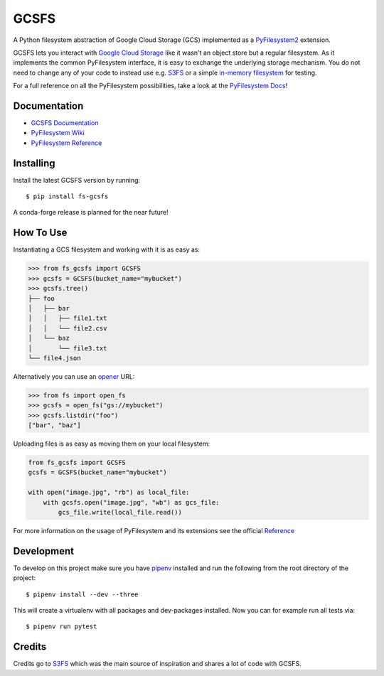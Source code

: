 GCSFS
=====

A Python filesystem abstraction of Google Cloud Storage (GCS) implemented as a `PyFilesystem2 <https://github.com/PyFilesystem/pyfilesystem2>`_ extension.


.. image:: https://img.shields.io/pypi/v/fs-gcsfs.svg
    :target: https://pypi.org/project/fs-gcsfs/

.. image:: https://img.shields.io/pypi/pyversions/fs-gcsfs.svg
    :target: https://pypi.org/project/fs-gcsfs/

.. image:: https://travis-ci.org/Othoz/gcsfs.svg?branch=master
    :target: https://travis-ci.org/Othoz/gcsfs

.. image:: https://api.codacy.com/project/badge/Coverage/6377a6e321cd4ccf94dfd6f09456d9ce
    :target: https://www.codacy.com/app/Othoz/gcsfs?utm_source=github.com&amp;utm_medium=referral&amp;utm_content=Othoz/gcsfs&amp;utm_campaign=Badge_Coverage

.. image:: https://api.codacy.com/project/badge/Grade/6377a6e321cd4ccf94dfd6f09456d9ce
    :target: https://www.codacy.com/app/Othoz/gcsfs?utm_source=github.com&amp;utm_medium=referral&amp;utm_content=Othoz/gcsfs&amp;utm_campaign=Badge_Grade

.. image:: https://img.shields.io/github/license/Othoz/gcsfs.svg
    :target: https://github.com/PyFilesystem/pyfilesystem2/blob/master/LICENSE


GCSFS lets you interact with `Google Cloud Storage <https://cloud.google.com/storage/>`_ like it wasn't an object store but a regular filesystem.
As it implements the common PyFilesystem interface, it is easy to exchange the underlying storage mechanism.
You do not need to change any of your code to instead use e.g. `S3FS <https://github.com/pyfilesystem/s3fs>`_ or a simple `in-memory filesystem <https://pyfilesystem2.readthedocs.io/en/latest/reference/memoryfs.html>`_ for testing.

For a full reference on all the PyFilesystem possibilities, take a look at the `PyFilesystem Docs <https://pyfilesystem2.readthedocs.io/en/latest/index.html>`_!


Documentation
-------------

- `GCSFS Documentation <http://fs-gcsfs.readthedocs.io/en/latest/>`_
- `PyFilesystem Wiki <https://www.pyfilesystem.org>`_
- `PyFilesystem Reference <https://docs.pyfilesystem.org/en/latest/reference/base.html>`_


Installing
----------

Install the latest GCSFS version by running::

    $ pip install fs-gcsfs

A conda-forge release is planned for the near future!


How To Use
----------

Instantiating a GCS filesystem and working with it is as easy as:

.. code-block:: python

    >>> from fs_gcsfs import GCSFS
    >>> gcsfs = GCSFS(bucket_name="mybucket")
    >>> gcsfs.tree()
    ├── foo
    │   ├── bar
    │   │   ├── file1.txt
    │   │   └── file2.csv
    │   └── baz
    │       └── file3.txt
    └── file4.json


Alternatively you can use an `opener <https://pyfilesystem2.readthedocs.io/en/latest/openers.html>`_ URL:

.. code-block:: python

    >>> from fs import open_fs
    >>> gcsfs = open_fs("gs://mybucket")
    >>> gcsfs.listdir("foo")
    ["bar", "baz"]


Uploading files is as easy as moving them on your local filesystem:

.. code-block:: python

    from fs_gcsfs import GCSFS
    gcsfs = GCSFS(bucket_name="mybucket")

    with open("image.jpg", "rb") as local_file:
        with gcsfs.open("image.jpg", "wb") as gcs_file:
            gcs_file.write(local_file.read())

For more information on the usage of PyFilesystem and its extensions see the official `Reference <https://pyfilesystem2.readthedocs.io/en/latest/reference/base.html>`_


Development
-----------

To develop on this project make sure you have `pipenv <https://pipenv.readthedocs.io/en/latest/>`_ installed
and run the following from the root directory of the project::

    $ pipenv install --dev --three

This will create a virtualenv with all packages and dev-packages installed. Now you can for example
run all tests via::

    $ pipenv run pytest


Credits
-------

Credits go to `S3FS <https://github.com/PyFilesystem/s3fs>`_ which was the main source of inspiration and shares a lot of code with GCSFS.
